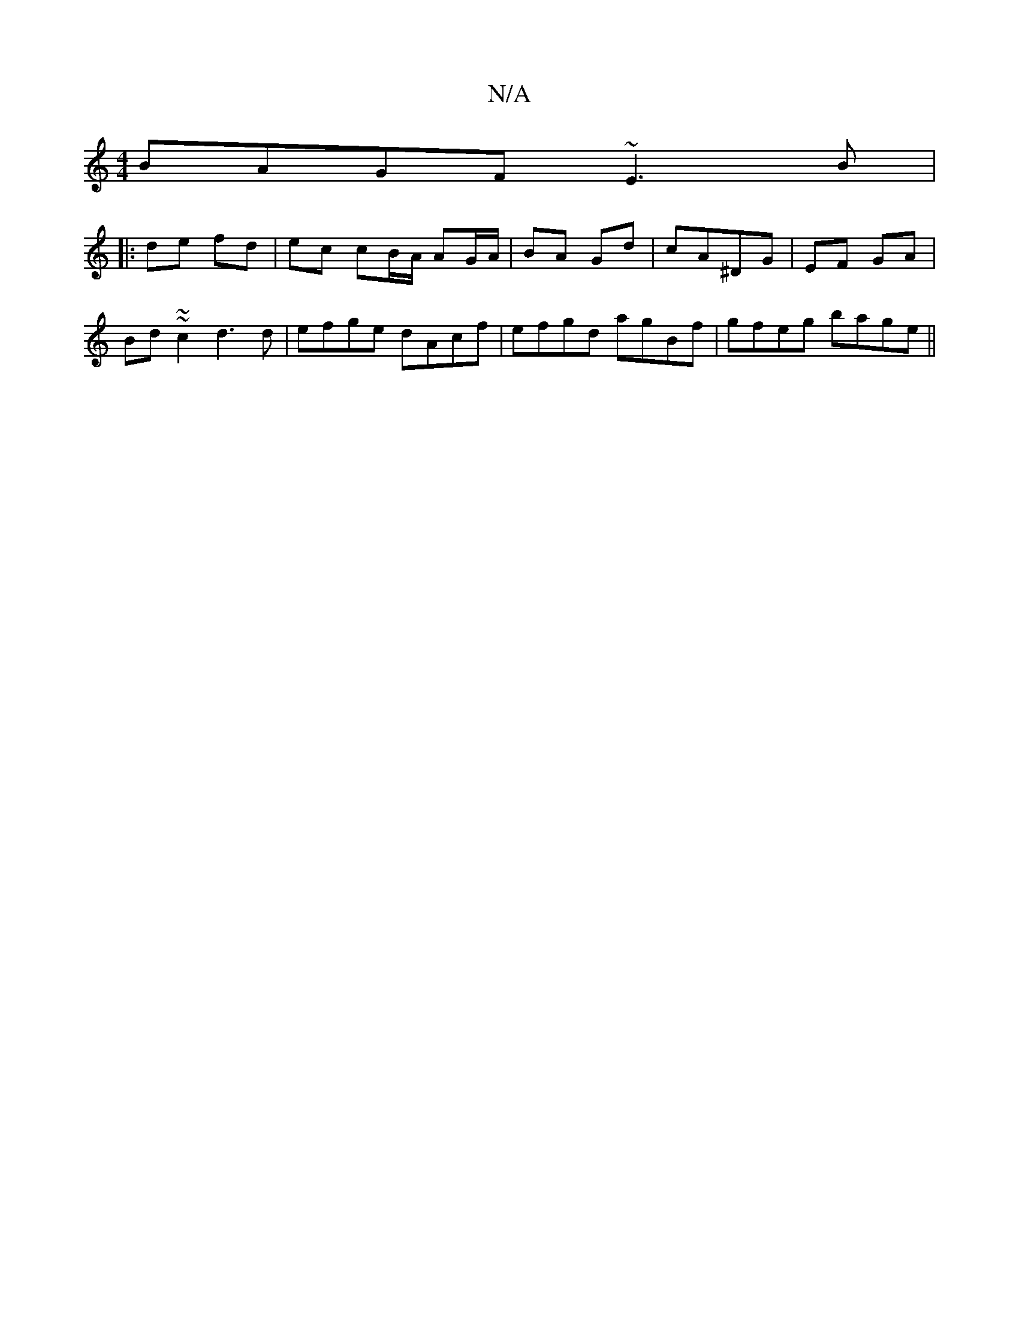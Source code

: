 X:1
T:N/A
M:4/4
R:N/A
K:Cmajor
BAGF ~E3B|
|: de fd | ec cB/A/ AG/A/ | BA Gd |cA^DG | EF GA |
Bd~ ~c2 d3 d|efge dAcf|efgd agBf|gfeg bage||

agag fdf2:||
af (3gfe fded|egfe dceg|fage d2 ce|fd (3fed ff|(3ecA GA (3FAA d2|c4d3e|f4 ed|cd